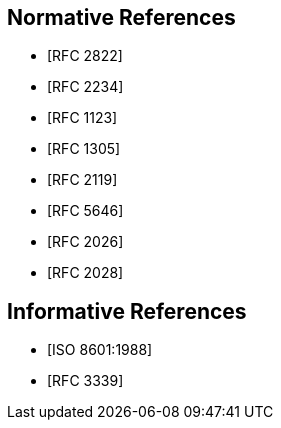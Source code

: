 [[references]]
// TODO: fix bibliography
[bibliography]
== Normative References
// * [[[RFC822,RFC 822]]]
* [[[RFC2822,RFC 2822]]]
* [[[RFC2234,RFC 2234]]]
* [[[RFC1123,RFC 1123]]]
* [[[RFC1305,RFC 1305]]]
* [[[RFC2119,RFC 2119]]]
* [[[RFC5646,RFC 5646]]]
* [[[RFC2026,RFC 2026]]]
* [[[RFC2028,RFC 2028]]]

[bibliography]
== Informative References
* [[[ISO8601,ISO 8601:1988]]]
* [[[RFC3339,RFC 3339]]]
// * [[[ISO8601-2000,ISO 8601:2000]]]
// * [[[ITU-R-TF,ITU-R TF.460-6]]]

// [[ZELLER]]
// [%bibitem]
// === Kalender-Formeln
// contributor.role:: author
// contributor.person.name.initial:: C.
// contributor.person.name.surname:: Zeller
// link:: https://doi.org/10.1007/BF02406733

// [[IERS]]
// [%bibitem]
// === International Earth Rotation Service Bulletins
// link:: https://www.iers.org/IERS/EN/Publications/Bulletins/bulletins.html
// link:: https://hpiers.obspm.fr/iers/bul/bulc/bulletinc.dat
